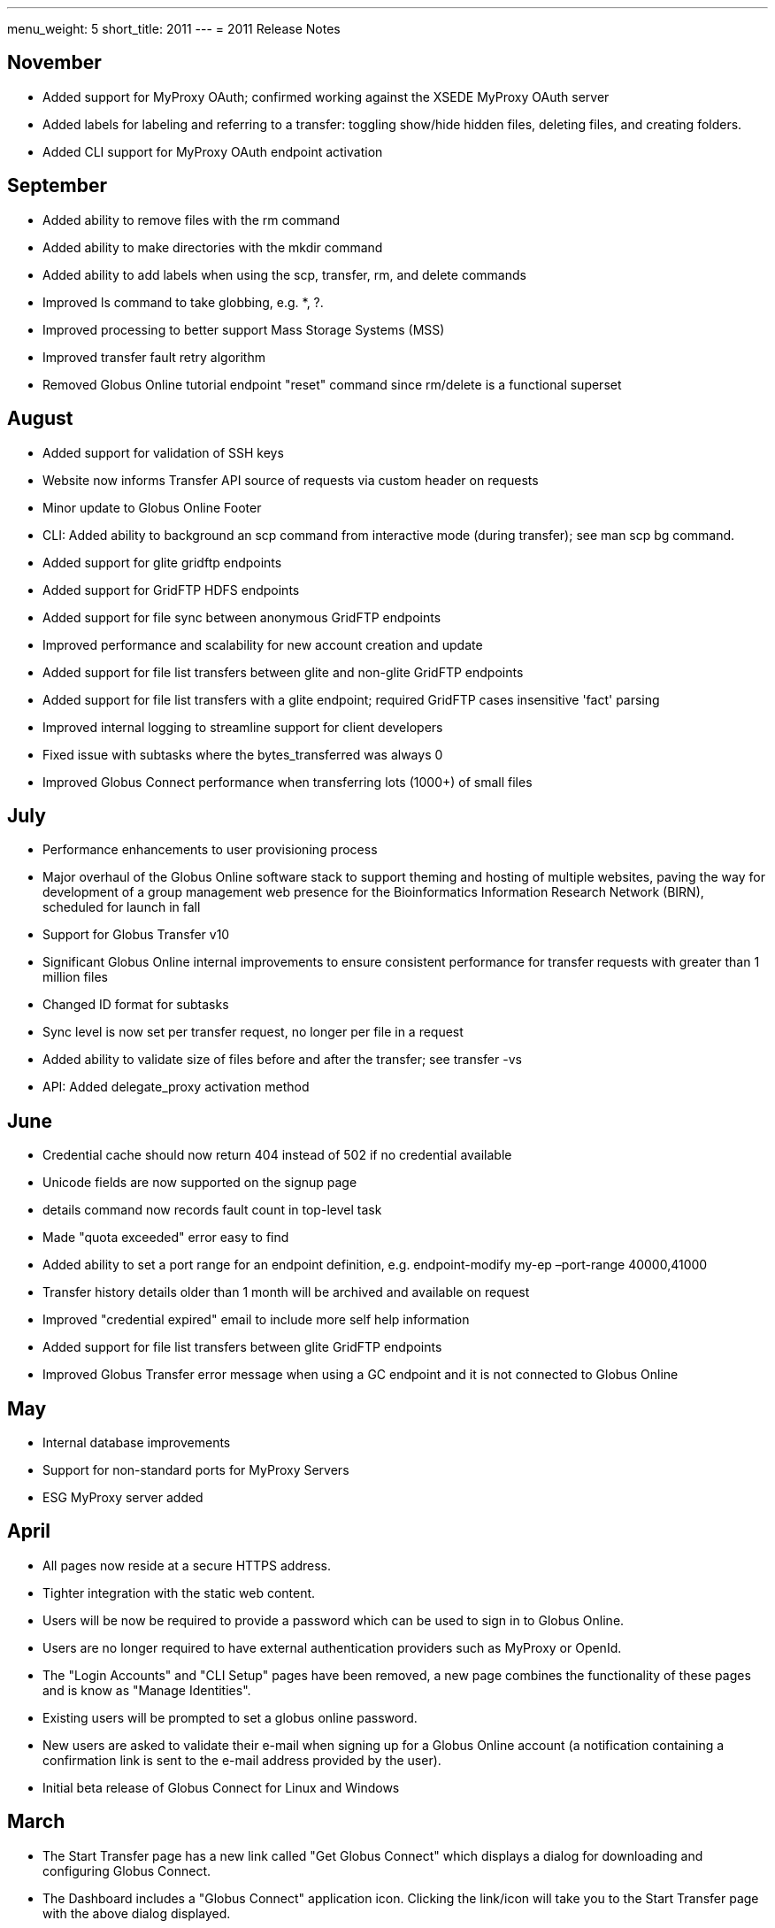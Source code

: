 ---
menu_weight: 5
short_title: 2011
---
= 2011 Release Notes

== November
- Added support for MyProxy OAuth; confirmed working against the XSEDE MyProxy OAuth server
- Added labels for labeling and referring to a transfer: toggling show/hide hidden files, deleting files, and creating folders.
- Added CLI support for MyProxy OAuth endpoint activation

== September
- Added ability to remove files with the rm command
- Added ability to make directories with the mkdir command
- Added ability to add labels when using the +scp+, +transfer+, +rm+, and +delete+ commands
- Improved +ls+ command to take globbing, e.g. *, ?.
- Improved processing to better support Mass Storage Systems (MSS)
- Improved transfer fault retry algorithm
- Removed Globus Online tutorial endpoint "reset" command since rm/delete is a functional superset

== August
- Added support for validation of SSH keys
- Website now informs Transfer API source of requests via custom header on requests
- Minor update to Globus Online Footer
- CLI: Added ability to background an +scp+ command from interactive mode (during transfer); see +man scp bg+ command.
- Added support for glite gridftp endpoints
- Added support for GridFTP HDFS endpoints
- Added support for file sync between anonymous GridFTP endpoints
- Improved performance and scalability for new account creation and update
- Added support for file list transfers between glite and non-glite GridFTP endpoints
- Added support for file list transfers with a glite endpoint; required GridFTP cases insensitive 'fact' parsing
- Improved internal logging to streamline support for client developers
- Fixed issue with subtasks where the bytes_transferred was always 0
- Improved Globus Connect performance when transferring lots (1000+) of small files

== July
- Performance enhancements to user provisioning process
- Major overhaul of the Globus Online software stack to support theming and hosting of multiple websites, paving the way for development of a group management web presence for the Bioinformatics Information Research Network (BIRN), scheduled for launch in fall
- Support for Globus Transfer v10
- Significant Globus Online internal improvements to ensure consistent performance for transfer requests with greater than 1 million files
- Changed ID format for subtasks
- Sync level is now set per transfer request, no longer per file in a request
- Added ability to validate size of files before and after the transfer; see +transfer -vs+
- API: Added delegate_proxy activation method

== June
- Credential cache should now return 404 instead of 502 if no credential available
- Unicode fields are now supported on the signup page
- +details+ command now records fault count in top-level task
- Made "quota exceeded" error easy to find
- Added ability to set a port range for an endpoint definition, e.g. +endpoint-modify my-ep –port-range 40000,41000+
- Transfer history details older than 1 month will be archived and available on request
- Improved "credential expired" email to include more self help information
- Added support for file list transfers between glite GridFTP endpoints
- Improved Globus Transfer error message when using a GC endpoint and it is not connected to Globus Online

== May
- Internal database improvements
- Support for non-standard ports for MyProxy Servers
- ESG MyProxy server added

== April
- All pages now reside at a secure HTTPS address.
- Tighter integration with the static web content.
- Users will be now be required to provide a password which can be used to sign in to Globus Online.
- Users are no longer required to have external authentication providers such as MyProxy or OpenId.
- The "Login Accounts" and "CLI Setup" pages have been removed, a new page combines the functionality of these pages and is know as "Manage Identities".
- Existing users will be prompted to set a globus online password.
- New users are asked to validate their e-mail when signing up for a Globus Online account (a notification containing a confirmation link is sent to the e-mail address provided by the user).
- Initial beta release of Globus Connect for Linux and Windows

== March
- The Start Transfer page has a new link called "Get Globus Connect" which displays a dialog for downloading and configuring Globus Connect.
- The Dashboard includes a "Globus Connect" application icon. Clicking the link/icon will take you to the Start Transfer page with the above dialog displayed.
- Changed the menu button in View Transfers to make its intended function clearer.
- When sorting and/or filtering a column, a graphic appears on the column to indicate that you have performed this operation.
- Empty event logs should no longer cause the Event Log page to lock up.
- Improved resiliency in error cases for file-level sync.
- Improved handling for various error scenarios.
- Support for non-ASCII characters in file names.
- +scp+ command supports sync (+-s+ option).
- Added sync support to transfer submission.
- Added endpoint delete.
- Added POST /endpoint; this is now the recommended way to create endpoints, PUT /endpoint(name) is deprecated.
- Added support for creating Globus Connect endpoints and getting a setup code.

== February
- The dashboard now provides links to various pages around the application
- "Initiate Transfers" is now titled "Start Transfer"
- "Monitor Tasks" is now titled "View Transfer Activity"
- White-space in the file browser has been reduced, this should allow more files to display before needing to scroll
- The dialog for entering activation requirements has been changed so that it displays cleanly on various browsers
- The activation workflow now allows the user to start entering activation details on a different endpoint
- Improved performance of transferring small files using a new client program fxp that can do GridFTP pipelining
- Added ability for a user to modify the transfer request to extend the deadline
- +transfer+ command supports performance option overrides, for advanced users
- Improved error reporting: more specific errors returned about which endpoint is not working and why
- Improved speed of the CLI and interactive job turnaround
- Improved submission/cancel performance for large number of file jobs (>500,000)
- Added new endpoint diagnosis command
- Initial support for anonymous GridFTP (single or simple recursive transfers, no sync)
- Improved feedback for transfer command recursive sync
- +transfer+ command supports file-level sync
- Improved handling of special characters in path names
- Compatible with CLI version 1.2
- Endpoints with a default MyProxy server will be auto-activated if the user has already activated another endpoint with a credential from that MyProxy server
- Globus Connect (beta) is a quick-to-install package that lets you use your local computer with Globus Online to upload and download files between it and other Globus Online endpoints, even if the computer is behind a firewall or NAT. Globus Connect can be installed and run as a user without administrative privileges.